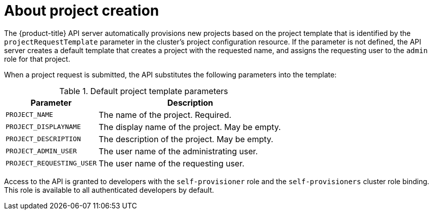 // Module included in the following assemblies:
//
// * applications/projects/configuring-project-creation.adoc

[id="about-project-creation_{context}"]
= About project creation

[role="_abstract"]
The {product-title} API server automatically provisions new projects based on
the project template that is identified by the `projectRequestTemplate`
parameter in the cluster's project configuration resource. If the parameter is
not defined, the API server creates a default template that creates a project
with the requested name, and assigns the requesting user to the `admin` role for
that project.

When a project request is submitted, the API substitutes the following
parameters into the template:

.Default project template parameters
[cols="4,8",options="header"]
|===
|Parameter |Description

|`PROJECT_NAME`
|The name of the project. Required.

|`PROJECT_DISPLAYNAME`
|The display name of the project. May be empty.

|`PROJECT_DESCRIPTION`
|The description of the project. May be empty.

|`PROJECT_ADMIN_USER`
|The user name of the administrating user.

|`PROJECT_REQUESTING_USER`
|The user name of the requesting user.
|===

Access to the API is granted to developers with the `self-provisioner` role and
the `self-provisioners` cluster role binding. This role is available to all
authenticated developers by default.
